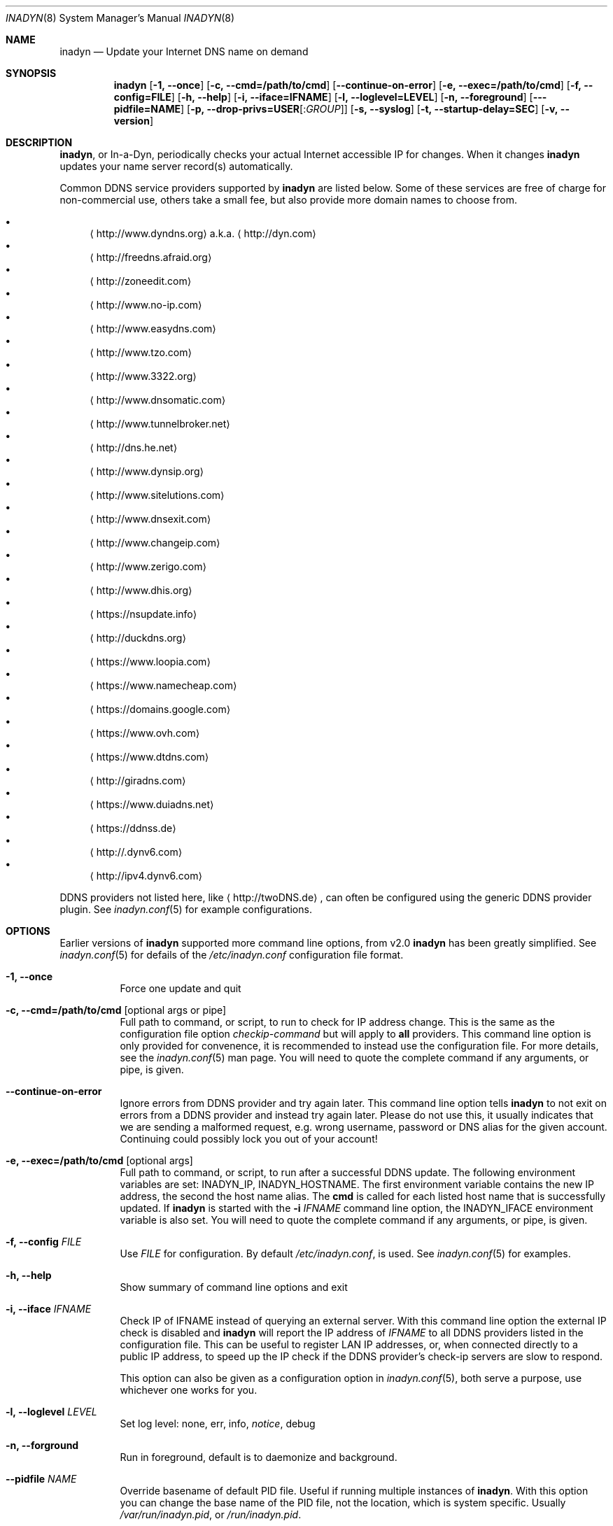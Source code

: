 .\"  -*- nroff -*-
.\"
.\" Process this file with
.\" groff -man -Tascii foo.1
.\"
.\" Copyright (C) 2004       Shaul Karl.
.\" Copyright (C) 2010-2015  Joachim Nilsson.
.\"
.\" You may modify and distribute this document for any purpose, as
.\" long as this copyright notice remains intact.
.\"
.Dd July 14, 2015
.Dt INADYN 8 SMM
.Os
.Sh NAME
.Nm inadyn
.Nd Update your Internet DNS name on demand
.Sh SYNOPSIS
.Nm inadyn
.Op Fl 1, -once
.Op Fl c, -cmd=/path/to/cmd
.Op Fl -continue-on-error
.Op Fl e, -exec=/path/to/cmd
.Op Fl f, -config=FILE
.Op Fl h, -help
.Op Fl i, -iface=IFNAME
.Op Fl l, -loglevel=LEVEL
.Op Fl n, -foreground
.Op Fl --pidfile=NAME
.Op Fl p, -drop-privs=USER Ns Op : Ns Ar GROUP
.Op Fl s, -syslog
.Op Fl t, -startup-delay=SEC
.Op Fl v, -version
.Sh DESCRIPTION
.Nm ,
or In-a-Dyn, periodically checks your actual Internet accessible IP for
changes.  When it changes
.Nm
updates your name server record(s) automatically.
.Pp
Common DDNS service providers supported by
.Nm
are listed below.  Some of these services are free of charge for
non-commercial use, others take a small fee, but also provide more
domain names to choose from.
.Pp
.Bl -bullet -compact
.It
.Aq http://www.dyndns.org
a.k.a.
.Aq http://dyn.com
.It
.Aq http://freedns.afraid.org
.It
.Aq http://zoneedit.com
.It
.Aq http://www.no-ip.com
.It
.Aq http://www.easydns.com
.It
.Aq http://www.tzo.com
.It
.Aq http://www.3322.org
.It
.Aq http://www.dnsomatic.com
.It
.Aq http://www.tunnelbroker.net
.It
.Aq http://dns.he.net
.It
.Aq http://www.dynsip.org
.It
.Aq http://www.sitelutions.com
.It
.Aq http://www.dnsexit.com
.It
.Aq http://www.changeip.com
.It
.Aq http://www.zerigo.com
.It
.Aq http://www.dhis.org
.It
.Aq https://nsupdate.info
.It
.Aq http://duckdns.org
.It
.Aq https://www.loopia.com
.It
.Aq https://www.namecheap.com
.It
.Aq https://domains.google.com
.It
.Aq https://www.ovh.com
.It
.Aq https://www.dtdns.com
.It
.Aq http://giradns.com
.It
.Aq https://www.duiadns.net
.It
.Aq https://ddnss.de
.It
.Aq http://.dynv6.com
.It
.Aq http://ipv4.dynv6.com
.El
.Pp
DDNS providers not listed here, like
.Aq http://twoDNS.de ,
can often be configured using the generic DDNS provider plugin.  See
.Xr inadyn.conf 5
for example configurations.
.Sh OPTIONS
Earlier versions of
.Nm
supported more command line options, from v2.0
.Nm
has been greatly simplified.  See
.Xr inadyn.conf 5
for defails of the
.Pa /etc/inadyn.conf
configuration file format.
.Pp
.Bl -tag -width Ds
.It Fl 1, -once
Force one update and quit
.It Fl c, -cmd=/path/to/cmd Op optional args or pipe
Full path to command, or script, to run to check for IP address change.
This is the same as the configuration file option
.Ar checkip-command
but will apply to
.Sy all
providers.  This command line option is only provided for convenence, it
is recommended to instead use the configuration file.  For more details,
see the
.Xr inadyn.conf 5
man page.  You will need to quote the complete command if any arguments,
or pipe, is given.
.It Fl -continue-on-error
Ignore errors from DDNS provider and try again later.  This command line
option tells
.Nm
to not exit on errors from a DDNS provider and instead try again later.
Please do not use this, it usually indicates that we are sending a
malformed request, e.g. wrong username, password or DNS alias for the
given account.  Continuing could possibly lock you out of your account!
.It Fl e, -exec=/path/to/cmd Op optional args
Full path to command, or script, to run after a successful DDNS update.
The following environment variables are set: INADYN_IP, INADYN_HOSTNAME.
The first environment variable contains the new IP address, the second
the host name alias.  The
.Nm cmd
is called for each listed host name that is successfully updated.  If
.Nm
is started with the
.Fl i Ar IFNAME
command line option, the INADYN_IFACE environment variable is also set.
You will need to quote the complete command if any arguments, or pipe,
is given.
.It Fl f, -config Ar FILE
Use
.Ar FILE
for configuration. By default
.Pa /etc/inadyn.conf ,
is used.  See
.Xr inadyn.conf 5
for examples.
.It Fl h, -help
Show summary of command line options and exit
.It Fl i, -iface Ar IFNAME
Check IP of IFNAME instead of querying an external server.  With this
command line option the external IP check is disabled and
.Nm
will report the IP address of
.Ar IFNAME
to all DDNS providers listed in the configuration file.  This can be
useful to register LAN IP addresses, or, when connected directly to a
public IP address, to speed up the IP check if the DDNS provider's
check-ip servers are slow to respond.
.Pp
This option can also be given as a configuration option in
.Xr inadyn.conf 5 ,
both serve a purpose, use whichever one works for you.
.It Fl l, -loglevel Ar LEVEL
Set log level: none, err, info,
.Ar notice ,
debug
.It Fl n, -forground
Run in foreground, default is to daemonize and background.
.It Fl -pidfile Ar NAME
Override basename of default PID file.  Useful if running multiple
instances of
.Nm .
With this option you can change the base name of the PID file, not the
location, which is system specific.  Usually
.Pa /var/run/inadyn.pid ,
or
.Pa /run/inadyn.pid .
.It Fl p, -drop-privs=USER Ns Op : Ns Ar GROUP
Drop root privileges after initial setup to the given user and group.
.It Fl s, -syslog
Use
.Xr syslog 3
for log messages, warnings and error conditions.  This is the default
when running in the background.  When running in the foreground, see
.Fl n ,
log messages are printed to stdout.
.It Fl t, -startup-delay Ar SEC
Initial startup delay.  Default is 0 seconds.  Any signal can be used to
abort the startup delay early, but SIGUSR2 is the recommended to use.
See
.Sx SIGNALS
below for full details of how
.Nm
responds to signals.
.Pp
Intended to allow time for embedded devices without a battery backed
real time clock to set their clock via NTP at bootup.  This is so that
the time since the last update can be calculated correctly from the
.Nm
cache file and the
.Cm forced-update=SEC
setting honored across reboots, avoiding unnecessary IP address updates.
.It Fl v, -version
Show program version and exit.
.El
.Sh OUTPUT
.Nm
prints a message when the IP is updated.  If no update is needed then by
default it prints a single
.Dq .\&
character, unless
.Fl -loglevel
is set to
.Ar none .
Therefore, unless
.Fl -loglevel
is set to
.Ar none ,
the log will contain lots of dots.  When the connection goes down
.Nm
may print some harmless error messages which should be followed by
.Dq OK
messages after the Internet connection is restored.
.Sh SIGNALS
.Nm
responds to the following signals:
.Pp
.Bl -tag -width TERM -compact
.It HUP
Reload the
.Nm .conf 
file, standard UNIX behavior
.It TERM
Tell
.Nm
to exit gracefully
.It INT
Same as TERM
.It USR1
Force update now, even if the IP address has not changed.  Works in
tandem with
.Fl -fake-address
.It USR2
Check IP address change now. Useful when a new DHCP/PPPoE lease or new
gateway is received.  Please note that
.Nm
does not track such events by itself.  You need an external monitor for
that
.El
.Pp
For convenience in sending signals,
.Nm
writes its process ID to
.Pa /var/run/inadyn.pid
.Sh FILES
.Bl -tag -width /var/cache/inadyn/freedns.afraid.org.cache -compact
.It Pa /etc/inadyn.conf
.It Pa /var/run/inadyn.pid
.It Pa /var/cache/inadyn/dyndns.org.cache
.It Pa /var/cache/inadyn/freedns.afraid.org.cache
.It Pa ... one .cache file per DDNS provider
.El
.Sh SEE ALSO
.Xr inadyn.conf 5
.Pp
The
.Nm
home page is at GitHub:
.Aq https://github.com/troglobit/inadyn
.Sh AUTHORS
.Nm
was originally written by Narcis Ilisei
.Aq mailto:inarcis2002@hotpop.com
and Steve Horbachuk.  Current patch monkey is Joachim Nilsson
.Aq mailto:troglobit@gmail.com
with a lot of help from Andrey Tikhomirov and Mike Fleetwood.
.Pp
This manual page was originally written for the
.Em Debian GNU/Linux
project by Shaul Karl
.Aq mailto:shaul@debian.org ,
but is now maintained by Joachim Nilsson.
